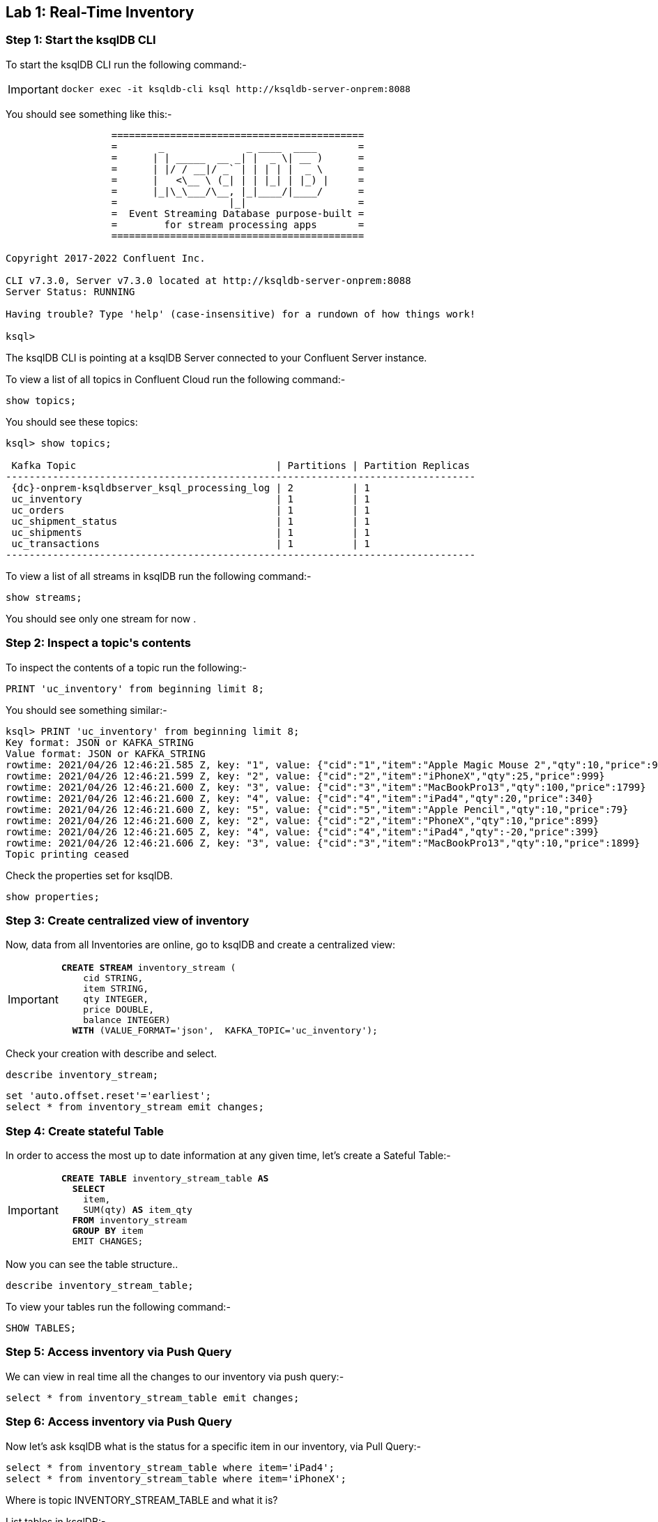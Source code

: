 == Lab {counter:labs}: Real-Time Inventory


=== Step {counter:steps-uc2}: Start the ksqlDB CLI

To start the ksqlDB CLI run the following command:-

[IMPORTANT]
====
[source,subs="attributes"]
----
docker exec -it ksqldb-cli ksql http://ksqldb-server-onprem:8088
----
====

You should see something like this:-

```
                  ===========================================
                  =       _              _ ____  ____       =
                  =      | | _____  __ _| |  _ \| __ )      =
                  =      | |/ / __|/ _` | | | | |  _ \      =
                  =      |   <\__ \ (_| | | |_| | |_) |     =
                  =      |_|\_\___/\__, |_|____/|____/      =
                  =                   |_|                   =
                  =  Event Streaming Database purpose-built =
                  =        for stream processing apps       =
                  ===========================================

Copyright 2017-2022 Confluent Inc.

CLI v7.3.0, Server v7.3.0 located at http://ksqldb-server-onprem:8088
Server Status: RUNNING

Having trouble? Type 'help' (case-insensitive) for a rundown of how things work!

ksql>

```

The ksqlDB CLI is pointing at a ksqlDB Server connected to your Confluent Server instance.

To view a list of all topics in Confluent Cloud run the following command:-

```
show topics;
```

You should see these topics:

[source,subs="quotes,attributes"]
----
ksql> show topics;

 Kafka Topic                                  | Partitions | Partition Replicas 
-------------------------------------------------------------------------------- 
 {dc}-onprem-ksqldbserver_ksql_processing_log | 2          | 1                  
 uc_inventory                                 | 1          | 1                  
 uc_orders                                    | 1          | 1                  
 uc_shipment_status                           | 1          | 1                  
 uc_shipments                                 | 1          | 1                  
 uc_transactions                              | 1          | 1                  
--------------------------------------------------------------------------------

----

To view a list of all streams in ksqlDB run the following command:-

```
show streams;
```

You should see only one stream for now .

=== Step {counter:steps-uc2}: Inspect a topic\'s contents

To inspect the contents of a topic run the following:-

```
PRINT 'uc_inventory' from beginning limit 8;
```

You should see something similar:-

[source,subs="attributes"]
----
ksql> PRINT 'uc_inventory' from beginning limit 8;
Key format: JSON or KAFKA_STRING
Value format: JSON or KAFKA_STRING
rowtime: 2021/04/26 12:46:21.585 Z, key: "1", value: {"cid":"1","item":"Apple Magic Mouse 2","qty":10,"price":99}
rowtime: 2021/04/26 12:46:21.599 Z, key: "2", value: {"cid":"2","item":"iPhoneX","qty":25,"price":999}
rowtime: 2021/04/26 12:46:21.600 Z, key: "3", value: {"cid":"3","item":"MacBookPro13","qty":100,"price":1799}
rowtime: 2021/04/26 12:46:21.600 Z, key: "4", value: {"cid":"4","item":"iPad4","qty":20,"price":340}
rowtime: 2021/04/26 12:46:21.600 Z, key: "5", value: {"cid":"5","item":"Apple Pencil","qty":10,"price":79}
rowtime: 2021/04/26 12:46:21.600 Z, key: "2", value: {"cid":"2","item":"PhoneX","qty":10,"price":899}
rowtime: 2021/04/26 12:46:21.605 Z, key: "4", value: {"cid":"4","item":"iPad4","qty":-20,"price":399}
rowtime: 2021/04/26 12:46:21.606 Z, key: "3", value: {"cid":"3","item":"MacBookPro13","qty":10,"price":1899}
Topic printing ceased
----

Check the properties set for ksqlDB.

[source]
----
show properties;
----

=== Step {counter:steps-uc2}: Create centralized view of inventory

Now, data from all Inventories are online, go to ksqlDB and create a centralized view:

[IMPORTANT]
====
[source,subs="quotes,attributes"]
----
*CREATE STREAM* inventory_stream (
    cid STRING, 
    item STRING, 
    qty INTEGER, 
    price DOUBLE, 
    balance INTEGER) 
  *WITH* (VALUE_FORMAT='json',  KAFKA_TOPIC='uc_inventory');
----
====

Check your creation with describe and select. 

[source]
----
describe inventory_stream;
----

[source]
----
set 'auto.offset.reset'='earliest';
select * from inventory_stream emit changes;
----

=== Step {counter:steps-uc2}: Create stateful Table

In order to access the most up to date information at any given time, let's create a Sateful Table:-

[IMPORTANT]
====
[source,subs="quotes,attributes"]
----
*CREATE TABLE* inventory_stream_table *AS*
  *SELECT* 
    item, 
    SUM(qty) *AS* item_qty 
  *FROM* inventory_stream 
  *GROUP BY* item 
  EMIT CHANGES;
  
----
====

Now you can see the table structure..

[source]
----
describe inventory_stream_table;
----

To view your tables run the following command:-

[source,subs="quotes,attributes"]
----
SHOW TABLES;
----

=== Step {counter:steps-uc2}: Access inventory via Push Query

We can view in real time all the changes to our inventory via push query:-

[source,subs="quotes,attributes"]
----
select * from inventory_stream_table emit changes;
----

=== Step {counter:steps-uc2}: Access inventory via Push Query

Now let's ask ksqlDB what is the status for a specific item in our inventory, via Pull Query:-

[source,subs="quotes,attributes"]
----
select * from inventory_stream_table where item='iPad4';
select * from inventory_stream_table where item='iPhoneX';
----

Where is topic INVENTORY_STREAM_TABLE and what it is?

List tables in ksqlDB:-

[source,subs="quotes,attributes"]
----
list tables;
----

List topics in ksqlDB:-

[source,subs="quotes,attributes"]
----
list topics;
----

Exit the ksqlDB cli 

[IMPORTANT]
====
[source,subs="quotes,attributes"]
----
exit
----
====

Check also the running queries in ksqlDB UI in link:http://{externalip}:9021[Confluent Control Center, window=_blank] and compare SINK and SOURCE of CTAS_INVENTORY_STREAM_TABLE_5. Is that what you expected?
